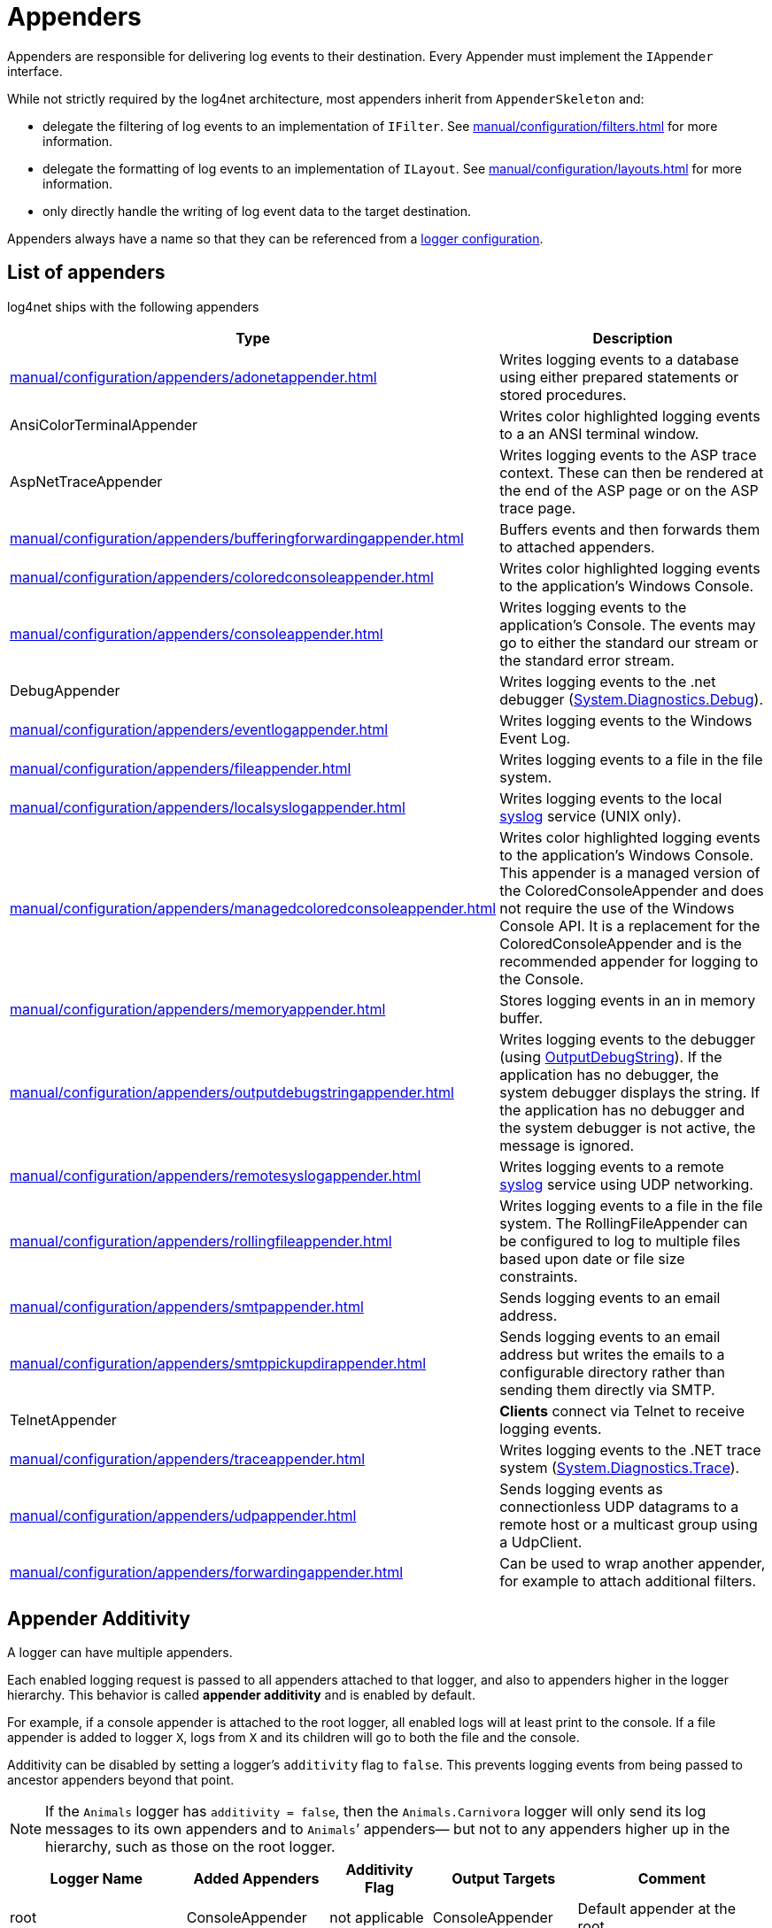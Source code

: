 ////
    Licensed to the Apache Software Foundation (ASF) under one or more
    contributor license agreements.  See the NOTICE file distributed with
    this work for additional information regarding copyright ownership.
    The ASF licenses this file to You under the Apache License, Version 2.0
    (the "License"); you may not use this file except in compliance with
    the License.  You may obtain a copy of the License at

         http://www.apache.org/licenses/LICENSE-2.0

    Unless required by applicable law or agreed to in writing, software
    distributed under the License is distributed on an "AS IS" BASIS,
    WITHOUT WARRANTIES OR CONDITIONS OF ANY KIND, either express or implied.
    See the License for the specific language governing permissions and
    limitations under the License.
////
[#appenders]
= Appenders

Appenders are responsible for delivering log events to their destination.
Every Appender must implement the `IAppender` interface.

While not strictly required by the log4net architecture, most appenders inherit from `AppenderSkeleton` and:

* delegate the filtering of log events to an implementation of `IFilter`.
See xref:manual/configuration/filters.adoc[] for more information.
* delegate the formatting of log events to an implementation of `ILayout`.
See xref:manual/configuration/layouts.adoc[] for more information.
* only directly handle the writing of log event data to the target destination.

Appenders always have a name so that they can be referenced from a
xref:manual/configuration.adoc#configuring-loggers[logger configuration].

[#appenders-list]
== List of appenders

log4net ships with the following appenders
[cols="Type,Description"]
|===
|Type |Description

|xref:manual/configuration/appenders/adonetappender.adoc[]
|Writes logging events to a database using either prepared statements or stored procedures.

|AnsiColorTerminalAppender
|Writes color highlighted logging events to a an ANSI terminal window.

|AspNetTraceAppender
|Writes logging events to the ASP trace context. These can then be rendered at the end of the ASP page or on the ASP trace page.

|xref:manual/configuration/appenders/bufferingforwardingappender.adoc[]
|Buffers events and then forwards them to attached appenders.

|xref:manual/configuration/appenders/coloredconsoleappender.adoc[]
|Writes color highlighted logging events to the application's Windows Console.

|xref:manual/configuration/appenders/consoleappender.adoc[]
|Writes logging events to the application's Console.
The events may go to either the standard our stream or the standard error stream.

|DebugAppender
|Writes logging events to the .net debugger (https://web.archive.org/web/20240930165834/https://learn.microsoft.com/en-us/dotnet/api/system.diagnostics.debug?view=net-8.0[System.Diagnostics.Debug]).

|xref:manual/configuration/appenders/eventlogappender.adoc[]
|Writes logging events to the Windows Event Log.

|xref:manual/configuration/appenders/fileappender.adoc[]
|Writes logging events to a file in the file system.

|xref:manual/configuration/appenders/localsyslogappender.adoc[]
|Writes logging events to the local https://datatracker.ietf.org/doc/html/rfc3164[syslog] service (UNIX only).

|xref:manual/configuration/appenders/managedcoloredconsoleappender.adoc[]
|Writes color highlighted logging events to the application's Windows Console.
This appender is a managed version of the ColoredConsoleAppender and does not require the use of the Windows Console API.
It is a replacement for the ColoredConsoleAppender and is the recommended appender for logging to the Console.

|xref:manual/configuration/appenders/memoryappender.adoc[]
|Stores logging events in an in memory buffer.

|xref:manual/configuration/appenders/outputdebugstringappender.adoc[]
|Writes logging events to the debugger (using https://web.archive.org/web/20241118170546/https://learn.microsoft.com/en-us/windows/win32/api/debugapi/nf-debugapi-outputdebugstringw[OutputDebugString]).
If the application has no debugger, the system debugger displays the string.
If the application has no debugger and the system debugger is not active, the message is ignored.

|xref:manual/configuration/appenders/remotesyslogappender.adoc[]
|Writes logging events to a remote https://datatracker.ietf.org/doc/html/rfc3164[syslog] service using UDP networking.

|xref:manual/configuration/appenders/rollingfileappender.adoc[]
|Writes logging events to a file in the file system.
The RollingFileAppender can be configured to log to multiple files based upon date or file size constraints.

|xref:manual/configuration/appenders/smtpappender.adoc[]
|Sends logging events to an email address.

|xref:manual/configuration/appenders/smtppickupdirappender.adoc[]
|Sends logging events to an email address but writes the emails to a configurable directory rather than sending them directly via SMTP.

|TelnetAppender
|*Clients* connect via Telnet to receive logging events.

|xref:manual/configuration/appenders/traceappender.adoc[]
|Writes logging events to the .NET trace system (https://web.archive.org/web/20240907024634/https://learn.microsoft.com/en-us/dotnet/api/system.diagnostics.trace?view=net-8.0[System.Diagnostics.Trace]).

|xref:manual/configuration/appenders/udpappender.adoc[]
|Sends logging events as connectionless UDP datagrams to a remote host or a multicast group using a UdpClient.

|xref:manual/configuration/appenders/forwardingappender.adoc[]
|Can be used to wrap another appender, for example to attach additional filters.

|===

[#appender-additivity]
== Appender Additivity

A logger can have multiple appenders.

Each enabled logging request is passed to all appenders attached to that logger, and also to appenders higher in the logger hierarchy.
This behavior is called *appender additivity* and is enabled by default.

For example, if a console appender is attached to the root logger, all enabled logs will at least print to the console.
If a file appender is added to logger `X`, logs from `X` and its children will go to both the file and the console.

Additivity can be disabled by setting a logger’s `additivity` flag to `false`.
This prevents logging events from being passed to ancestor appenders beyond that point.

[NOTE]
====
If the `Animals` logger has `additivity = false`, then the `Animals.Carnivora` logger will only send its log messages to its own appenders and to `Animals`’ appenders—
but not to any appenders higher up in the hierarchy, such as those on the root logger.
====

[cols="Logger Name,Added Appender,Additivity Flag,Output Targets,Comment"]
|===
|Logger Name |Added Appenders |Additivity Flag |Output Targets |Comment

|root
|ConsoleAppender
|not applicable
|ConsoleAppender
|Default appender at the root.

|Animals
|FileAppender, RollingFileAppender
|true
|ConsoleAppender, FileAppender, RollingFileAppender
|Appenders of "Animals" and root.

|Animals.Carnivora
|none
|true
|ConsoleAppender, FileAppender, RollingFileAppender
|Inherited from "Animals" and root.

|Animals.Carnivora.Felidae
|SmtpAppender
|true
|ConsoleAppender, FileAppender, RollingFileAppender, SmtpAppender
|Appenders in "Animals.Carnivora.Felidae", "Animals", and root.

|Security
|UdpAppender
|false
|UdpAppender
|No appender accumulation because additivity is set to false.

|Security.Access
|none
|true
|UdpAppender
|Only appenders of "Security" are used due to disabled additivity in "Security".
|===